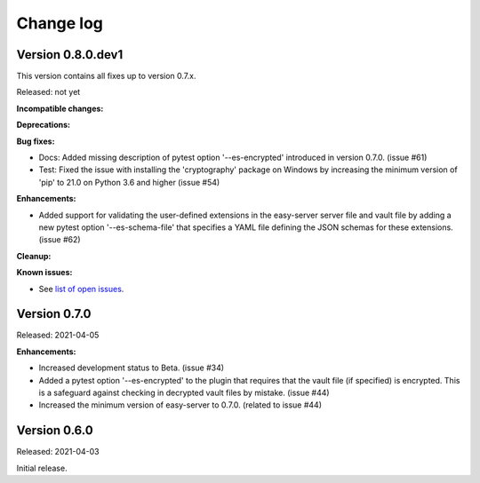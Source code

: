 .. Licensed under the Apache License, Version 2.0 (the "License");
.. you may not use this file except in compliance with the License.
.. You may obtain a copy of the License at
..
..    http://www.apache.org/licenses/LICENSE-2.0
..
.. Unless required by applicable law or agreed to in writing, software
.. distributed under the License is distributed on an "AS IS" BASIS,
.. WITHOUT WARRANTIES OR CONDITIONS OF ANY KIND, either express or implied.
.. See the License for the specific language governing permissions and
.. limitations under the License.


.. _`Change log`:

Change log
==========


Version 0.8.0.dev1
------------------

This version contains all fixes up to version 0.7.x.

Released: not yet

**Incompatible changes:**

**Deprecations:**

**Bug fixes:**

* Docs: Added missing description of pytest option '--es-encrypted' introduced
  in version 0.7.0. (issue #61)

* Test: Fixed the issue with installing the 'cryptography' package on Windows
  by increasing the minimum version of 'pip' to 21.0 on Python 3.6 and higher
  (issue #54)

**Enhancements:**

* Added support for validating the user-defined extensions in the easy-server
  server file and vault file by adding a new pytest option '--es-schema-file'
  that specifies a YAML file defining the JSON schemas for these extensions.
  (issue #62)

**Cleanup:**

**Known issues:**

* See `list of open issues`_.

.. _`list of open issues`: https://github.com/andy-maier/pytest-easy-server/issues


Version 0.7.0
-------------

Released: 2021-04-05

**Enhancements:**

* Increased development status to Beta. (issue #34)

* Added a pytest option '--es-encrypted' to the plugin that requires that the
  vault file (if specified) is encrypted. This is a safeguard against checking
  in decrypted vault files by mistake. (issue #44)

* Increased the minimum version of easy-server to 0.7.0. (related to issue #44)


Version 0.6.0
-------------

Released: 2021-04-03

Initial release.
